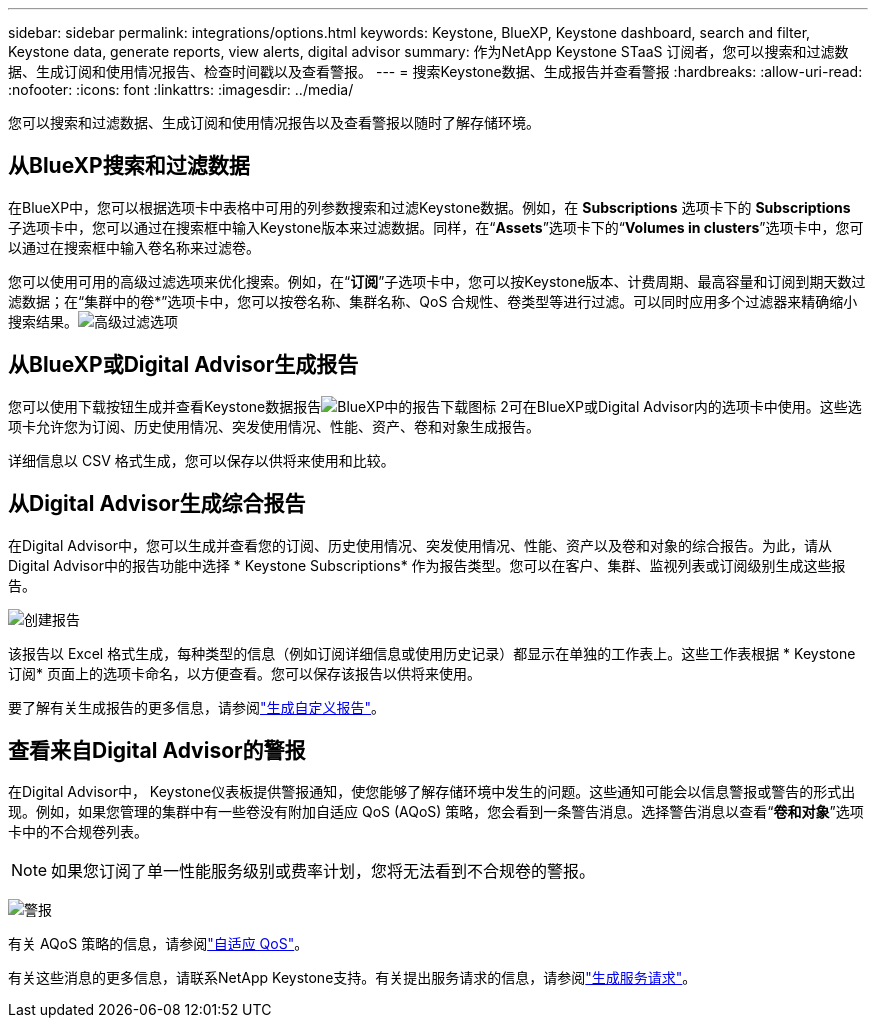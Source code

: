 ---
sidebar: sidebar 
permalink: integrations/options.html 
keywords: Keystone, BlueXP, Keystone dashboard, search and filter, Keystone data, generate reports, view alerts, digital advisor 
summary: 作为NetApp Keystone STaaS 订阅者，您可以搜索和过滤数据、生成订阅和使用情况报告、检查时间戳以及查看警报。 
---
= 搜索Keystone数据、生成报告并查看警报
:hardbreaks:
:allow-uri-read: 
:nofooter: 
:icons: font
:linkattrs: 
:imagesdir: ../media/


[role="lead"]
您可以搜索和过滤数据、生成订阅和使用情况报告以及查看警报以随时了解存储环境。



== 从BlueXP搜索和过滤数据

在BlueXP中，您可以根据选项卡中表格中可用的列参数搜索和过滤Keystone数据。例如，在 *Subscriptions* 选项卡下的 *Subscriptions* 子选项卡中，您可以通过在搜索框中输入Keystone版本来过滤数据。同样，在“*Assets*”选项卡下的“*Volumes in clusters*”选项卡中，您可以通过在搜索框中输入卷名称来过滤卷。

您可以使用可用的高级过滤选项来优化搜索。例如，在“*订阅*”子选项卡中，您可以按Keystone版本、计费周期、最高容量和订阅到期天数过滤数据；在“集群中的卷*”选项卡中，您可以按卷名称、集群名称、QoS 合规性、卷类型等进行过滤。可以同时应用多个过滤器来精确缩小搜索结果。image:bxp-filter-search.png["高级过滤选项"]



== 从BlueXP或Digital Advisor生成报告

您可以使用下载按钮生成并查看Keystone数据报告image:bluexp-download-report-2.png["BlueXP中的报告下载图标 2"]可在BlueXP或Digital Advisor内的选项卡中使用。这些选项卡允许您为订阅、历史使用情况、突发使用情况、性能、资产、卷和对象生成报告。

详细信息以 CSV 格式生成，您可以保存以供将来使用和比较。



== 从Digital Advisor生成综合报告

在Digital Advisor中，您可以生成并查看您的订阅、历史使用情况、突发使用情况、性能、资产以及卷和对象的综合报告。为此，请从Digital Advisor中的报告功能中选择 * Keystone Subscriptions* 作为报告类型。您可以在客户、集群、监视列表或订阅级别生成这些报告。

image:report-generation.png["创建报告"]

该报告以 Excel 格式生成，每种类型的信息（例如订阅详细信息或使用历史记录）都显示在单独的工作表上。这些工作表根据 * Keystone订阅* 页面上的选项卡命名，以方便查看。您可以保存该报告以供将来使用。

要了解有关生成报告的更多信息，请参阅link:https://docs.netapp.com/us-en/active-iq/task_generate_reports.html["生成自定义报告"^]。



== 查看来自Digital Advisor的警报

在Digital Advisor中， Keystone仪表板提供警报通知，使您能够了解存储环境中发生的问题。这些通知可能会以信息警报或警告的形式出现。例如，如果您管理的集群中有一些卷没有附加自适应 QoS (AQoS) 策略，您会看到一条警告消息。选择警告消息以查看“*卷和对象*”选项卡中的不合规卷列表。


NOTE: 如果您订阅了单一性能服务级别或费率计划，您将无法看到不合规卷的警报。

image:alert-aiq-3.png["警报"]

有关 AQoS 策略的信息，请参阅link:../concepts/qos.html["自适应 QoS"]。

有关这些消息的更多信息，请联系NetApp Keystone支持。有关提出服务请求的信息，请参阅link:../concepts/gssc.html#generating-service-requests["生成服务请求"]。
